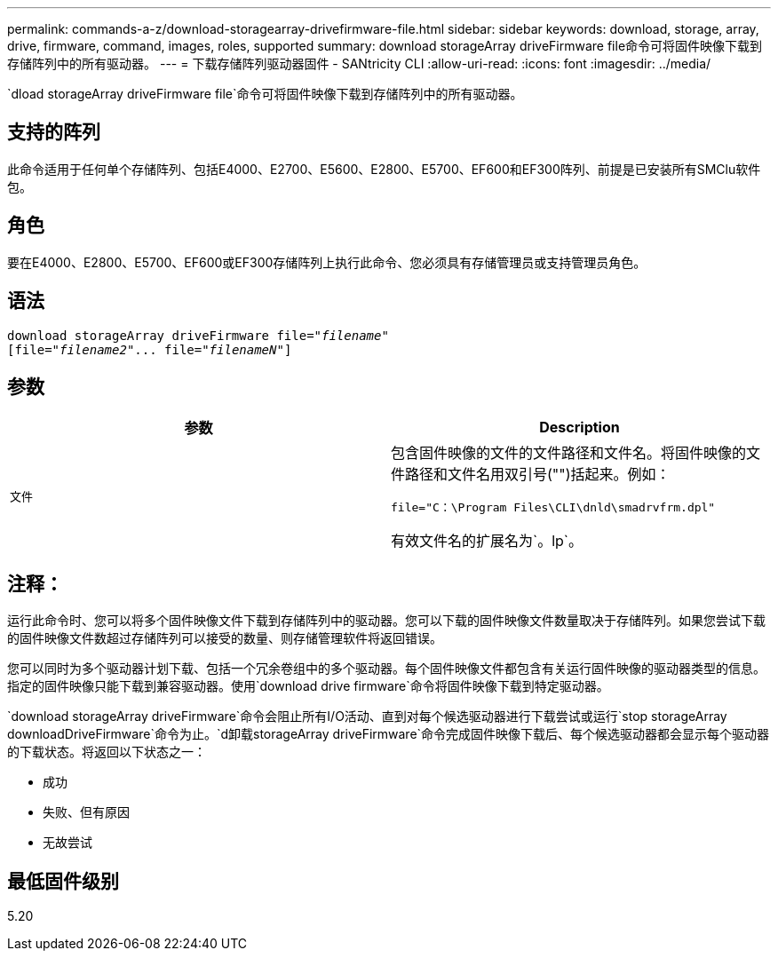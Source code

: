 ---
permalink: commands-a-z/download-storagearray-drivefirmware-file.html 
sidebar: sidebar 
keywords: download, storage, array, drive, firmware, command, images, roles, supported 
summary: download storageArray driveFirmware file命令可将固件映像下载到存储阵列中的所有驱动器。 
---
= 下载存储阵列驱动器固件 - SANtricity CLI
:allow-uri-read: 
:icons: font
:imagesdir: ../media/


[role="lead"]
`dload storageArray driveFirmware file`命令可将固件映像下载到存储阵列中的所有驱动器。



== 支持的阵列

此命令适用于任何单个存储阵列、包括E4000、E2700、E5600、E2800、E5700、EF600和EF300阵列、前提是已安装所有SMClu软件包。



== 角色

要在E4000、E2800、E5700、EF600或EF300存储阵列上执行此命令、您必须具有存储管理员或支持管理员角色。



== 语法

[source, cli, subs="+macros"]
----
pass:quotes[download storageArray driveFirmware file="_filename_"]
pass:quotes[[file="_filename2_"... file="_filenameN_"]]
----


== 参数

[cols="2*"]
|===
| 参数 | Description 


 a| 
`文件`
 a| 
包含固件映像的文件的文件路径和文件名。将固件映像的文件路径和文件名用双引号("")括起来。例如：

`file="C：\Program Files\CLI\dnld\smadrvfrm.dpl"`

有效文件名的扩展名为`。lp`。

|===


== 注释：

运行此命令时、您可以将多个固件映像文件下载到存储阵列中的驱动器。您可以下载的固件映像文件数量取决于存储阵列。如果您尝试下载的固件映像文件数超过存储阵列可以接受的数量、则存储管理软件将返回错误。

您可以同时为多个驱动器计划下载、包括一个冗余卷组中的多个驱动器。每个固件映像文件都包含有关运行固件映像的驱动器类型的信息。指定的固件映像只能下载到兼容驱动器。使用`download drive firmware`命令将固件映像下载到特定驱动器。

`download storageArray driveFirmware`命令会阻止所有I/O活动、直到对每个候选驱动器进行下载尝试或运行`stop storageArray downloadDriveFirmware`命令为止。`d卸载storageArray driveFirmware`命令完成固件映像下载后、每个候选驱动器都会显示每个驱动器的下载状态。将返回以下状态之一：

* 成功
* 失败、但有原因
* 无故尝试




== 最低固件级别

5.20

